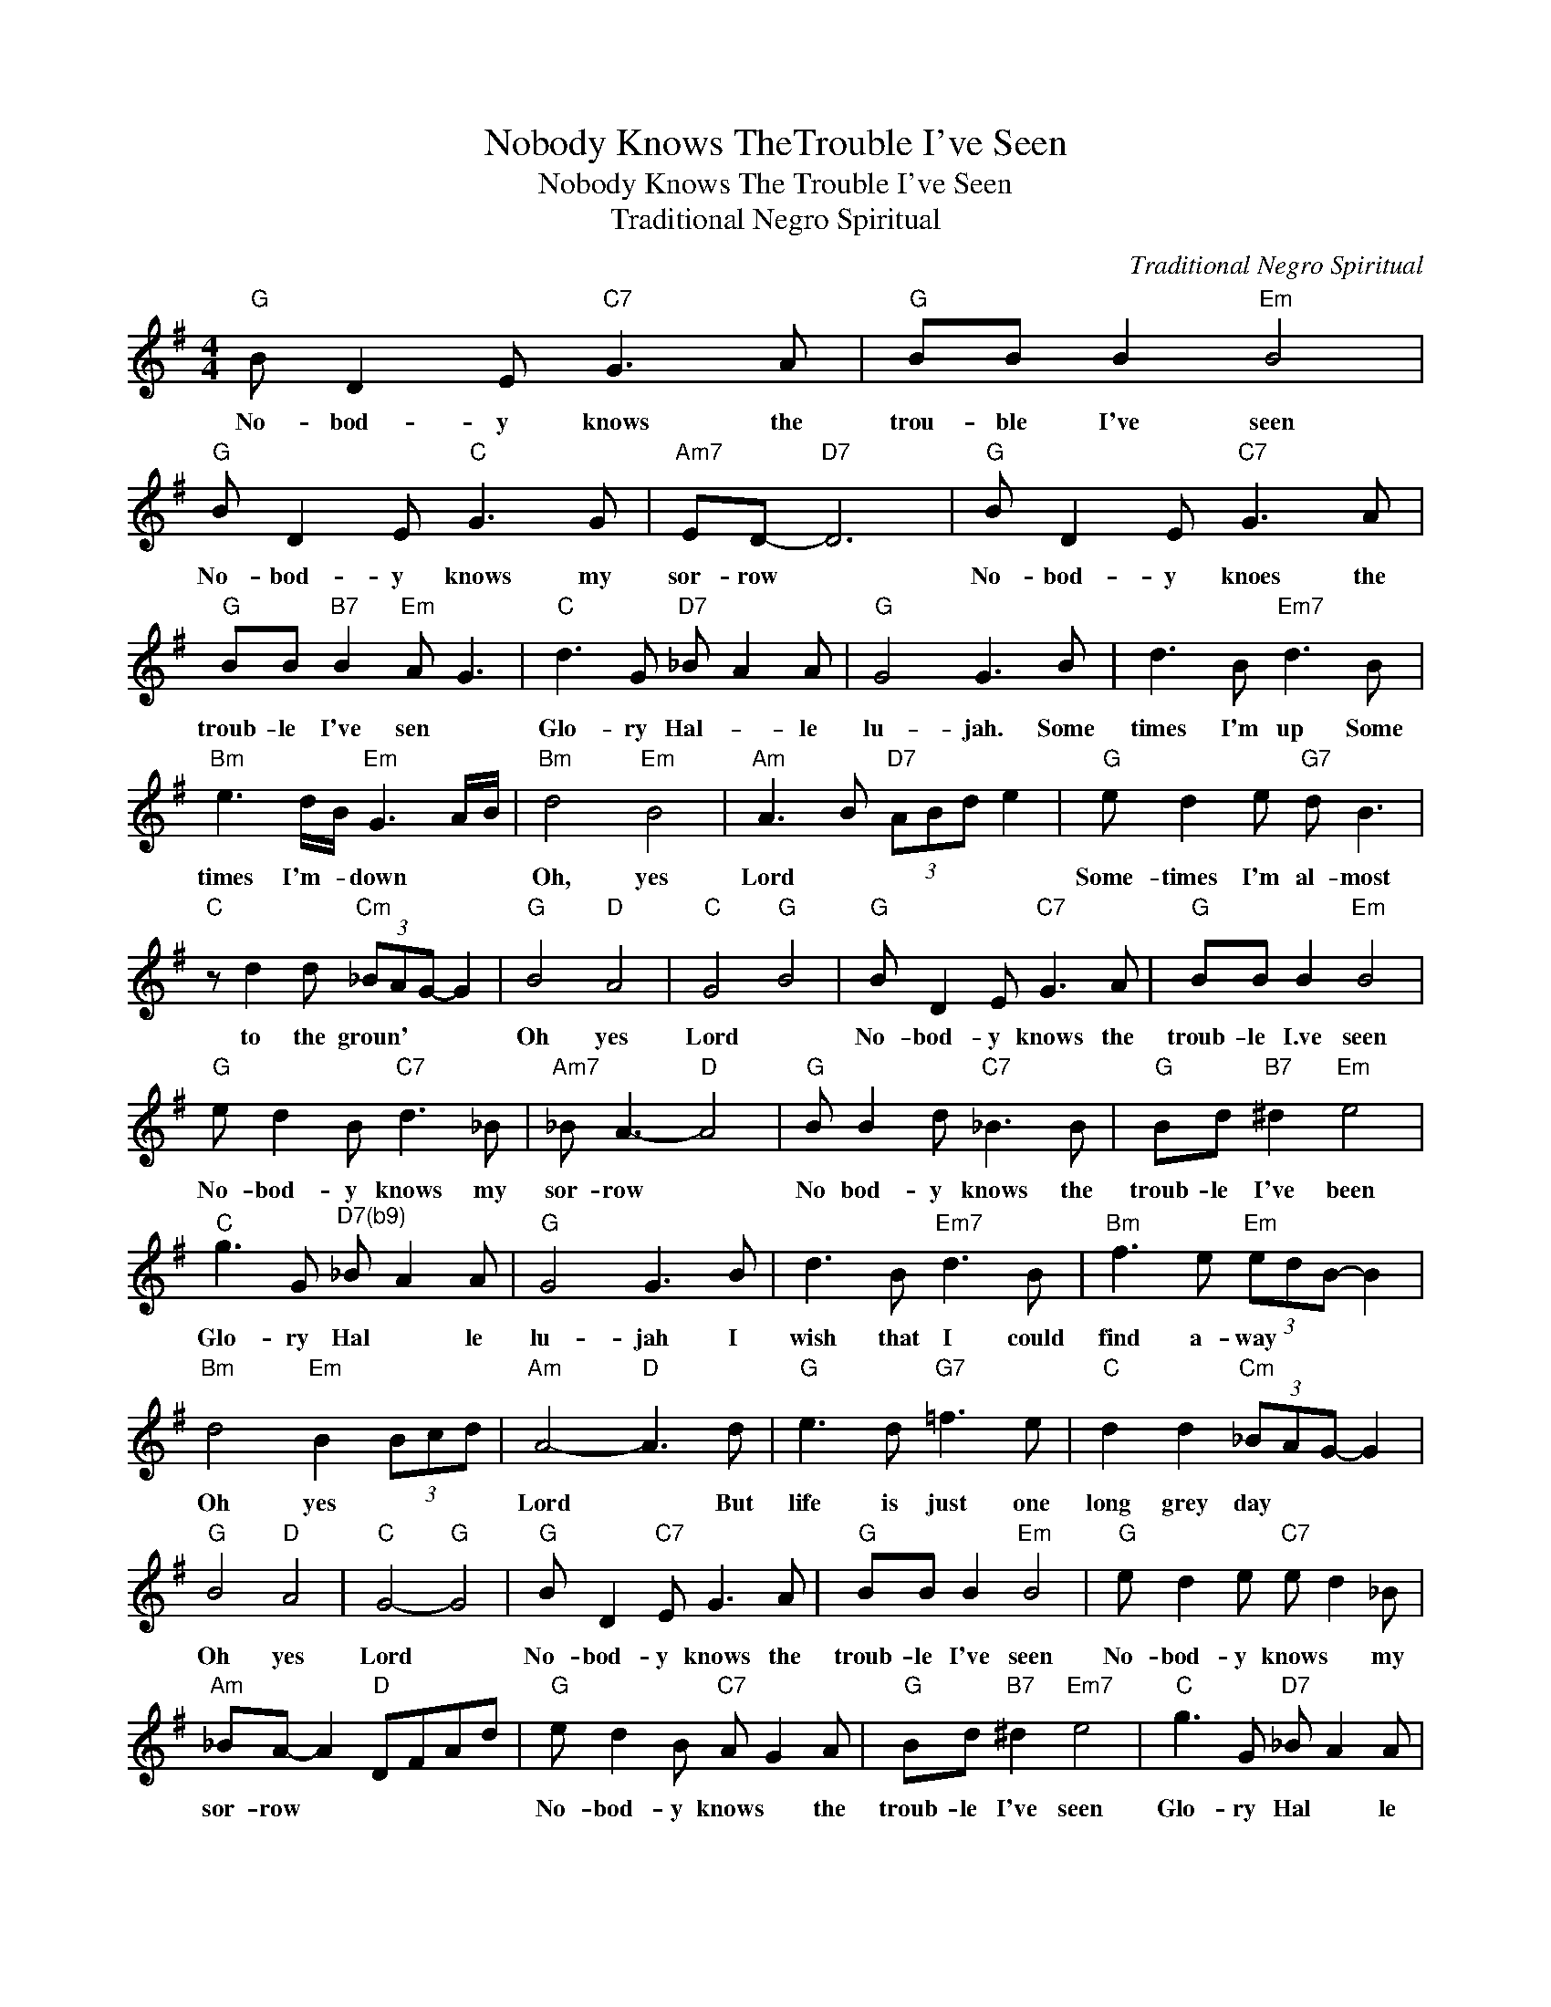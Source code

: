 X:1
T:Nobody Knows TheTrouble I've Seen
T:Nobody Knows The Trouble I've Seen
T:Traditional Negro Spiritual
C:Traditional Negro Spiritual
Z:All Rights Reserved
L:1/8
M:4/4
K:G
V:1 treble 
%%MIDI program 40
%%MIDI control 7 100
%%MIDI control 10 64
V:1
"G" B D2 E"C7" G3 A |"G" BB B2"Em" B4 |"G" B D2 E"C" G3 G |"Am7" ED-"D7" D6 |"G" B D2 E"C7" G3 A | %5
w: No- bod- y knows the|trou- ble I've seen|No- bod- y knows my|sor- row *|No- bod- y knoes the|
"G" BB"B7" B2"Em" A G3 |"C" d3 G"D7" _B A2 A |"G" G4 G3 B | d3 B"Em7" d3 B | %9
w: troub- le I've sen *|Glo- ry Hal- * le|lu- jah. Some|times I'm up Some|
"Bm" e3 d/B/"Em" G3 A/B/ |"Bm" d4"Em" B4 |"Am" A3 B"D7" (3ABd e2 |"G" e d2 e"G7" d B3 | %13
w: times I'm- * down * *|Oh, yes|Lord * * * * *|Some- times I'm al- most|
"C" z d2 d"Cm" (3_BAG- G2 |"G" B4"D" A4 |"C" G4"G" B4 |"G" B D2 E"C7" G3 A |"G" BB B2"Em" B4 | %18
w: to the groun' * * *|Oh yes|Lord *|No- bod- y knows the|troub- le I.ve seen|
"G" e d2 B"C7" d3 _B |"Am7" _B A3-"D" A4 |"G" B B2 d"C7" _B3 B |"G" Bd"B7" ^d2"Em" e4 | %22
w: No- bod- y knows my|sor- row *|No bod- y knows the|troub- le I've been|
"C" g3 G"^D7(b9)" _B A2 A |"G" G4 G3 B | d3 B"Em7" d3 B |"Bm" f3 e"Em" (3edB- B2 | %26
w: Glo- ry Hal * le|lu- jah I|wish that I could|find a- way * * *|
"Bm" d4"Em" B2 (3Bcd |"Am" A4-"D" A3 d |"G" e3 d"G7" =f3 e |"C" d2 d2"Cm" (3_BAG- G2 | %30
w: Oh yes * * *|Lord * But|life is just one|long grey day * * *|
"G" B4"D" A4 |"C" G4-"G" G4 |"G" B D2"C7" E G3 A |"G" BB B2"Em" B4 |"G" e d2 e"C7" e d2 _B | %35
w: Oh yes|Lord *|No- bod- y knows the|troub- le I've seen|No- bod- y knows * my|
"Am" _BA- A2"D" DFAd |"G" e d2 B"C7" A G2 A |"G" Bd"B7" ^d2"Em7" e4 |"C" g3 G"D7" _B A2 A | %39
w: sor- row * * * * *|No- bod- y knows * the|troub- le I've seen|Glo- ry Hal * le|
"G" G4 G4 |"C7" d3 G"D7" _B A2 A |"G" G4"C" E G3 |"G" G2- G2- G4 |] %43
w: lu- jah|Glo- ry Hal- * le|lu- jah- *||

